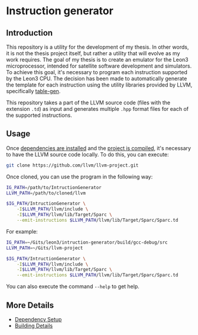 * Instruction generator

** Introduction
This repository is a utility for the development of my thesis. In other words, it is not the thesis project itself, but rather a utility that will evolve as my work requires. The goal of my thesis is to create an emulator for the Leon3 microprocessor, intended for satellite software development and simulators. To achieve this goal, it's necessary to program each instruction supported by the Leon3 CPU. The decision has been made to automatically generate the template for each instruction using the utility libraries provided by LLVM, specifically [[https://llvm.org/docs/TableGen/][table-gen]].

This repository takes a part of the LLVM source code (files with the extension =.td=) as input and generates multiple =.hpp= format files for each of the supported instructions.

** Usage
Once [[file:Dependencies.cmake][dependencies are installed]] and the [[file:README_building.md][project is compiled]], it's necessary to have the LLVM source code locally. To do this, you can execute:

#+begin_src bash
  git clone https://github.com/llvm/llvm-project.git
#+end_src

Once cloned, you can use the program in the following way:

#+begin_src bash
  IG_PATH=/path/to/IntructionGenerator
  LLVM_PATH=/path/to/cloned/llvm

  $IG_PATH/IntructionGenerator \
      -I$LLVM_PATH/llvm/include \
      -I$LLVM_PATH/llvm/lib/Target/Sparc \
      --emit-instructions $LLVM_PATH/llvm/lib/Target/Sparc/Sparc.td
#+end_src


For example:
#+begin_src bash
  IG_PATH=~/Gits/leon3/intruction-generator/build/gcc-debug/src
  LLVM_PATH=~/Gits/llvm-project

  $IG_PATH/IntructionGenerator \
      -I$LLVM_PATH/llvm/include \
      -I$LLVM_PATH/llvm/lib/Target/Sparc \
      --emit-instructions $LLVM_PATH/llvm/lib/Target/Sparc/Sparc.td
#+end_src

#+RESULTS:
: Emitted 522 instructions


You can also execute the command =--help= to get help.

** More Details
- [[file:Dependencies.cmake][Dependency Setup]]
- [[file:README_building.md][Building Details]]

